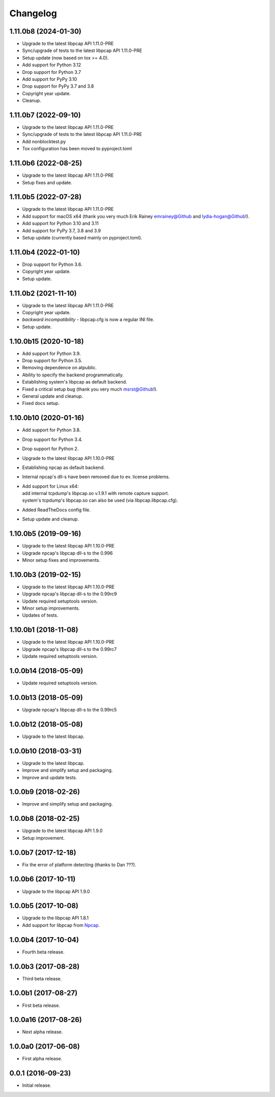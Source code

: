 Changelog
=========

1.11.0b8 (2024-01-30)
---------------------
- Upgrade to the latest libpcap API 1.11.0-PRE
- Sync/upgrade of tests to the latest libpcap API 1.11.0-PRE
- Setup update (now based on tox >= 4.0).
- Add support for Python 3.12
- Drop support for Python 3.7
- Add support for PyPy 3.10
- Drop support for PyPy 3.7 and 3.8
- Copyright year update.
- Cleanup.

1.11.0b7 (2022-09-10)
---------------------
- Upgrade to the latest libpcap API 1.11.0-PRE
- Sync/upgrade of tests to the latest libpcap API 1.11.0-PRE
- Add nonblocktest.py
- Tox configuration has been moved to pyproject.toml

1.11.0b6 (2022-08-25)
---------------------
- Upgrade to the latest libpcap API 1.11.0-PRE
- Setup fixes and update.

1.11.0b5 (2022-07-28)
---------------------
- Upgrade to the latest libpcap API 1.11.0-PRE
- Add support for macOS x64 (thank you very much Erik Rainey emrainey@Github
  and lydia-hogan@Github!).
- Add support for Python 3.10 and 3.11
- Add support for PyPy 3.7, 3.8 and 3.9
- Setup update (currently based mainly on pyproject.toml).

1.11.0b4 (2022-01-10)
---------------------
- Drop support for Python 3.6.
- Copyright year update.
- Setup update.

1.11.0b2 (2021-11-10)
---------------------
- Upgrade to the latest libpcap API 1.11.0-PRE
- Copyright year update.
- *backward incompatibility* - libpcap.cfg is now a regular INI file.
- Setup update.

1.10.0b15 (2020-10-18)
----------------------
- Add support for Python 3.9.
- Drop support for Python 3.5.
- Removing dependence on atpublic.
- Ability to specify the backend programmatically.
- Establishing system's libpcap as default backend.
- Fixed a critical setup bug (thank you very much msrst@Github!).
- General update and cleanup.
- Fixed docs setup.

1.10.0b10 (2020-01-16)
----------------------
- Add support for Python 3.8.
- Drop support for Python 3.4.
- Drop support for Python 2.
- Upgrade to the latest libpcap API 1.10.0-PRE
- Establishing npcap as default backend.
- Internal npcap's dll-s have been removed due to ev. license problems.
- | Add support for Linux x64:
  | add internal tcpdump's libpcap.so v.1.9.1 with remote capture support.
  | system's tcpdump's libpcap.so can also be used (via libpcap.libpcap.cfg).
- Added ReadTheDocs config file.
- Setup update and cleanup.

1.10.0b5 (2019-09-16)
---------------------
- Upgrade to the latest libpcap API 1.10.0-PRE
- Upgrade npcap's libpcap dll-s to the 0.996
- Minor setup fixes and improvements.

1.10.0b3 (2019-02-15)
---------------------
- Upgrade to the latest libpcap API 1.10.0-PRE
- Upgrade npcap's libpcap dll-s to the 0.99rc9
- Update required setuptools version.
- Minor setup improvements.
- Updates of tests.

1.10.0b1 (2018-11-08)
---------------------
- Upgrade to the latest libpcap API 1.10.0-PRE
- Upgrade npcap's libpcap dll-s to the 0.99rc7
- Update required setuptools version.

1.0.0b14 (2018-05-09)
---------------------
- Update required setuptools version.

1.0.0b13 (2018-05-09)
---------------------
- Upgrade npcap's libpcap dll-s to the 0.99rc5

1.0.0b12 (2018-05-08)
---------------------
- Upgrade to the latest libpcap.

1.0.0b10 (2018-03-31)
---------------------
- Upgrade to the latest libpcap.
- Improve and simplify setup and packaging.
- Improve and update tests.

1.0.0b9 (2018-02-26)
--------------------
- Improve and simplify setup and packaging.

1.0.0b8 (2018-02-25)
--------------------
- Upgrade to the latest libpcap API 1.9.0
- Setup improvement.

1.0.0b7 (2017-12-18)
--------------------
- Fix the error of platform detecting (thanks to Dan ???).

1.0.0b6 (2017-10-11)
--------------------
- Upgrade to the libpcap API 1.9.0

1.0.0b5 (2017-10-08)
--------------------
- Upgrade to the libpcap API 1.8.1
- Add support for libpcap from `Npcap <https://nmap.org/npcap/>`__.

1.0.0b4 (2017-10-04)
--------------------
- Fourth beta release.

1.0.0b3 (2017-08-28)
--------------------
- Third beta release.

1.0.0b1 (2017-08-27)
--------------------
- First beta release.

1.0.0a16 (2017-08-26)
---------------------
- Next alpha release.

1.0.0a0 (2017-06-08)
--------------------
- First alpha release.

0.0.1 (2016-09-23)
------------------
- Initial release.
